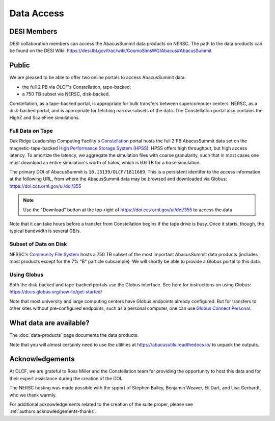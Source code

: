 Data Access
===========

DESI Members
------------
DESI collaboration members can access the AbacusSummit data products on NERSC.
The path to the data products can be found on the DESI Wiki: https://desi.lbl.gov/trac/wiki/CosmoSimsWG/Abacus#AbacusSummit

Public
-------
We are pleased to be able to offer two online portals to access AbacusSummit data:

- the full 2 PB via OLCF's Constellation, tape-backed;
- a 750 TB subset via NERSC, disk-backed.

Constellation, as a tape-backed portal, is appropriate for bulk transfers between supercomputer centers. NERSC, as a disk-backed portal, and is appropriate for fetching narrow subsets of the data.  The Constellation portal also contains the HighZ and ScaleFree simulations.

Full Data on Tape
~~~~~~~~~~~~~~~~~
Oak Ridge Leadership Computing Facility's `Constellation <https://www.olcf.ornl.gov/olcf-resources/rd-project/constellation-doi-framework-and-portal/>`_ portal hosts the full 2 PB AbacusSummit data set on the magnetic-tape-backed `High Performance Storage System (HPSS) <https://www.olcf.ornl.gov/olcf-resources/data-visualization-resources/hpss/>`_.  HPSS offers high throughput, but high access latency.  To amortize the latency, we aggregate the simulation files with coarse granularity, such that in most cases one must download an entire simulation's worth of halos, which is 6.6 TB for a ``base`` simulation.

The primary DOI of AbacusSummit is ``10.13139/OLCF/1811689``.  This is a persistent identifer to the access information at the following URL, from where the AbacusSummit data may be browsed and downloaded via Globus: https://doi.ccs.ornl.gov/ui/doi/355

.. note::
  Use the "Download" button at the top-right of https://doi.ccs.ornl.gov/ui/doi/355 to access the data
  
Note that it can take hours before a transfer from Constellation begins if the tape drive is busy. Once it starts, though, the typical bandwidth is several GB/s.

Subset of Data on Disk
~~~~~~~~~~~~~~~~~~~~~~
NERSC's `Community File System <https://docs.nersc.gov/filesystems/community/>`_ hosts a 750 TB subset of the most important AbacusSummit data products (includes most products except for the 7% "B" particle subsample).  We will shortly be able to provide a Globus portal to this data.

Using Globus
~~~~~~~~~~~~
Both the disk-backed and tape-backed portals use the Globus interface.  See here for instructions on using Globus: https://docs.globus.org/how-to/get-started/

Note that most university and large computing centers have Globus endpoints already configured.  But for transfers to other sites without pre-configured endpoints, such as a personal computer, one can use `Globus Connect Personal <https://www.globus.org/globus-connect-personal>`_.

What data are available?
------------------------
The :doc:`data-products` page documents the data products.  

Note that you will almost certainly need to use the utilities at
https://abacusutils.readthedocs.io/
to unpack the outputs. 

Acknowledgements
----------------
At OLCF, we are grateful to Ross Miller and the Constellation team for providing the opportunity to host this data and for their expert assistance during the creation of the DOI.

The NERSC hosting was made possible with the spport of Stephen Bailey, Benjamin Weaver, Eli Dart, and Lisa Gerhardt, who we thank warmly.

For additional acknowledgements related to the creation of the suite proper, please see :ref:`authors:acknowledgements-thanks`.

